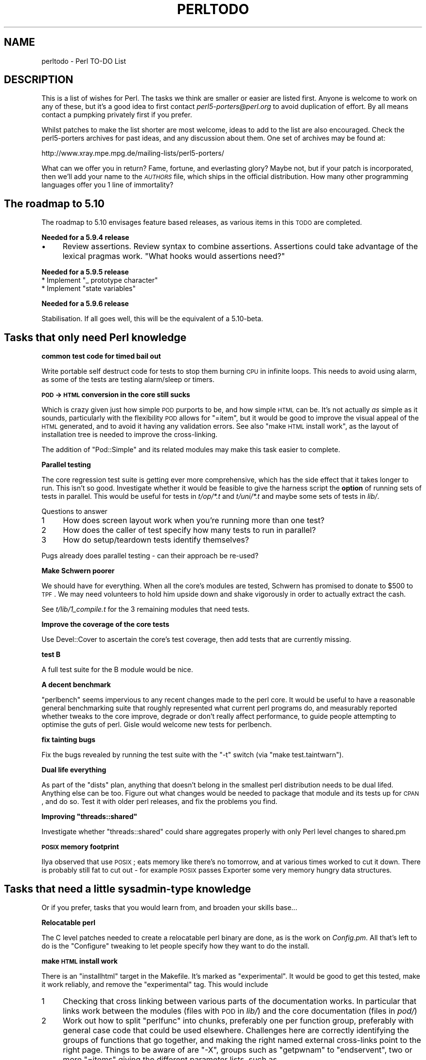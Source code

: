 .\" Automatically generated by Pod::Man v1.37, Pod::Parser v1.32
.\"
.\" Standard preamble:
.\" ========================================================================
.de Sh \" Subsection heading
.br
.if t .Sp
.ne 5
.PP
\fB\\$1\fR
.PP
..
.de Sp \" Vertical space (when we can't use .PP)
.if t .sp .5v
.if n .sp
..
.de Vb \" Begin verbatim text
.ft CW
.nf
.ne \\$1
..
.de Ve \" End verbatim text
.ft R
.fi
..
.\" Set up some character translations and predefined strings.  \*(-- will
.\" give an unbreakable dash, \*(PI will give pi, \*(L" will give a left
.\" double quote, and \*(R" will give a right double quote.  | will give a
.\" real vertical bar.  \*(C+ will give a nicer C++.  Capital omega is used to
.\" do unbreakable dashes and therefore won't be available.  \*(C` and \*(C'
.\" expand to `' in nroff, nothing in troff, for use with C<>.
.tr \(*W-|\(bv\*(Tr
.ds C+ C\v'-.1v'\h'-1p'\s-2+\h'-1p'+\s0\v'.1v'\h'-1p'
.ie n \{\
.    ds -- \(*W-
.    ds PI pi
.    if (\n(.H=4u)&(1m=24u) .ds -- \(*W\h'-12u'\(*W\h'-12u'-\" diablo 10 pitch
.    if (\n(.H=4u)&(1m=20u) .ds -- \(*W\h'-12u'\(*W\h'-8u'-\"  diablo 12 pitch
.    ds L" ""
.    ds R" ""
.    ds C` ""
.    ds C' ""
'br\}
.el\{\
.    ds -- \|\(em\|
.    ds PI \(*p
.    ds L" ``
.    ds R" ''
'br\}
.\"
.\" If the F register is turned on, we'll generate index entries on stderr for
.\" titles (.TH), headers (.SH), subsections (.Sh), items (.Ip), and index
.\" entries marked with X<> in POD.  Of course, you'll have to process the
.\" output yourself in some meaningful fashion.
.if \nF \{\
.    de IX
.    tm Index:\\$1\t\\n%\t"\\$2"
..
.    nr % 0
.    rr F
.\}
.\"
.\" For nroff, turn off justification.  Always turn off hyphenation; it makes
.\" way too many mistakes in technical documents.
.hy 0
.if n .na
.\"
.\" Accent mark definitions (@(#)ms.acc 1.5 88/02/08 SMI; from UCB 4.2).
.\" Fear.  Run.  Save yourself.  No user-serviceable parts.
.    \" fudge factors for nroff and troff
.if n \{\
.    ds #H 0
.    ds #V .8m
.    ds #F .3m
.    ds #[ \f1
.    ds #] \fP
.\}
.if t \{\
.    ds #H ((1u-(\\\\n(.fu%2u))*.13m)
.    ds #V .6m
.    ds #F 0
.    ds #[ \&
.    ds #] \&
.\}
.    \" simple accents for nroff and troff
.if n \{\
.    ds ' \&
.    ds ` \&
.    ds ^ \&
.    ds , \&
.    ds ~ ~
.    ds /
.\}
.if t \{\
.    ds ' \\k:\h'-(\\n(.wu*8/10-\*(#H)'\'\h"|\\n:u"
.    ds ` \\k:\h'-(\\n(.wu*8/10-\*(#H)'\`\h'|\\n:u'
.    ds ^ \\k:\h'-(\\n(.wu*10/11-\*(#H)'^\h'|\\n:u'
.    ds , \\k:\h'-(\\n(.wu*8/10)',\h'|\\n:u'
.    ds ~ \\k:\h'-(\\n(.wu-\*(#H-.1m)'~\h'|\\n:u'
.    ds / \\k:\h'-(\\n(.wu*8/10-\*(#H)'\z\(sl\h'|\\n:u'
.\}
.    \" troff and (daisy-wheel) nroff accents
.ds : \\k:\h'-(\\n(.wu*8/10-\*(#H+.1m+\*(#F)'\v'-\*(#V'\z.\h'.2m+\*(#F'.\h'|\\n:u'\v'\*(#V'
.ds 8 \h'\*(#H'\(*b\h'-\*(#H'
.ds o \\k:\h'-(\\n(.wu+\w'\(de'u-\*(#H)/2u'\v'-.3n'\*(#[\z\(de\v'.3n'\h'|\\n:u'\*(#]
.ds d- \h'\*(#H'\(pd\h'-\w'~'u'\v'-.25m'\f2\(hy\fP\v'.25m'\h'-\*(#H'
.ds D- D\\k:\h'-\w'D'u'\v'-.11m'\z\(hy\v'.11m'\h'|\\n:u'
.ds th \*(#[\v'.3m'\s+1I\s-1\v'-.3m'\h'-(\w'I'u*2/3)'\s-1o\s+1\*(#]
.ds Th \*(#[\s+2I\s-2\h'-\w'I'u*3/5'\v'-.3m'o\v'.3m'\*(#]
.ds ae a\h'-(\w'a'u*4/10)'e
.ds Ae A\h'-(\w'A'u*4/10)'E
.    \" corrections for vroff
.if v .ds ~ \\k:\h'-(\\n(.wu*9/10-\*(#H)'\s-2\u~\d\s+2\h'|\\n:u'
.if v .ds ^ \\k:\h'-(\\n(.wu*10/11-\*(#H)'\v'-.4m'^\v'.4m'\h'|\\n:u'
.    \" for low resolution devices (crt and lpr)
.if \n(.H>23 .if \n(.V>19 \
\{\
.    ds : e
.    ds 8 ss
.    ds o a
.    ds d- d\h'-1'\(ga
.    ds D- D\h'-1'\(hy
.    ds th \o'bp'
.    ds Th \o'LP'
.    ds ae ae
.    ds Ae AE
.\}
.rm #[ #] #H #V #F C
.\" ========================================================================
.\"
.IX Title "PERLTODO 1"
.TH PERLTODO 1 "2006-01-07" "perl v5.8.8" "Perl Programmers Reference Guide"
.SH "NAME"
perltodo \- Perl TO\-DO List
.SH "DESCRIPTION"
.IX Header "DESCRIPTION"
This is a list of wishes for Perl. The tasks we think are smaller or easier
are listed first. Anyone is welcome to work on any of these, but it's a good
idea to first contact \fIperl5\-porters@perl.org\fR to avoid duplication of
effort. By all means contact a pumpking privately first if you prefer.
.PP
Whilst patches to make the list shorter are most welcome, ideas to add to
the list are also encouraged. Check the perl5\-porters archives for past
ideas, and any discussion about them. One set of archives may be found at:
.PP
.Vb 1
\&    http://www.xray.mpe.mpg.de/mailing-lists/perl5-porters/
.Ve
.PP
What can we offer you in return? Fame, fortune, and everlasting glory? Maybe
not, but if your patch is incorporated, then we'll add your name to the
\&\fI\s-1AUTHORS\s0\fR file, which ships in the official distribution. How many other
programming languages offer you 1 line of immortality?
.SH "The roadmap to 5.10"
.IX Header "The roadmap to 5.10"
The roadmap to 5.10 envisages feature based releases, as various items in this
\&\s-1TODO\s0 are completed.
.Sh "Needed for a 5.9.4 release"
.IX Subsection "Needed for a 5.9.4 release"
.IP "\(bu" 4
Review assertions. Review syntax to combine assertions. Assertions could take
advantage of the lexical pragmas work. \*(L"What hooks would assertions need?\*(R"
.Sh "Needed for a 5.9.5 release"
.IX Subsection "Needed for a 5.9.5 release"
.ie n .IP "* Implement ""_ prototype character""" 4
.el .IP "* Implement ``_ prototype character''" 4
.IX Item "Implement _ prototype character"
.PD 0
.ie n .IP "* Implement ""state variables""" 4
.el .IP "* Implement ``state variables''" 4
.IX Item "Implement state variables"
.PD
.Sh "Needed for a 5.9.6 release"
.IX Subsection "Needed for a 5.9.6 release"
Stabilisation. If all goes well, this will be the equivalent of a 5.10\-beta.
.SH "Tasks that only need Perl knowledge"
.IX Header "Tasks that only need Perl knowledge"
.Sh "common test code for timed bail out"
.IX Subsection "common test code for timed bail out"
Write portable self destruct code for tests to stop them burning \s-1CPU\s0 in
infinite loops. This needs to avoid using alarm, as some of the tests are
testing alarm/sleep or timers.
.Sh "\s-1POD\s0 \-> \s-1HTML\s0 conversion in the core still sucks"
.IX Subsection "POD -> HTML conversion in the core still sucks"
Which is crazy given just how simple \s-1POD\s0 purports to be, and how simple \s-1HTML\s0
can be. It's not actually \fIas\fR simple as it sounds, particularly with the
flexibility \s-1POD\s0 allows for \f(CW\*(C`=item\*(C'\fR, but it would be good to improve the
visual appeal of the \s-1HTML\s0 generated, and to avoid it having any validation
errors. See also \*(L"make \s-1HTML\s0 install work\*(R", as the layout of installation tree
is needed to improve the cross\-linking.
.PP
The addition of \f(CW\*(C`Pod::Simple\*(C'\fR and its related modules may make this task
easier to complete.
.Sh "Parallel testing"
.IX Subsection "Parallel testing"
The core regression test suite is getting ever more comprehensive, which has
the side effect that it takes longer to run. This isn't so good. Investigate
whether it would be feasible to give the harness script the \fBoption\fR of
running sets of tests in parallel. This would be useful for tests in
\&\fIt/op/*.t\fR and \fIt/uni/*.t\fR and maybe some sets of tests in \fIlib/\fR.
.PP
Questions to answer
.IP "1" 4
.IX Item "1"
How does screen layout work when you're running more than one test?
.IP "2" 4
.IX Item "2"
How does the caller of test specify how many tests to run in parallel?
.IP "3" 4
.IX Item "3"
How do setup/teardown tests identify themselves?
.PP
Pugs already does parallel testing \- can their approach be re\-used?
.Sh "Make Schwern poorer"
.IX Subsection "Make Schwern poorer"
We should have for everything. When all the core's modules are tested,
Schwern has promised to donate to \f(CW$500\fR to \s-1TPF\s0. We may need volunteers to
hold him upside down and shake vigorously in order to actually extract the
cash.
.PP
See \fIt/lib/1_compile.t\fR for the 3 remaining modules that need tests.
.Sh "Improve the coverage of the core tests"
.IX Subsection "Improve the coverage of the core tests"
Use Devel::Cover to ascertain the core's test coverage, then add tests that
are currently missing.
.Sh "test B"
.IX Subsection "test B"
A full test suite for the B module would be nice.
.Sh "A decent benchmark"
.IX Subsection "A decent benchmark"
\&\f(CW\*(C`perlbench\*(C'\fR seems impervious to any recent changes made to the perl core. It
would be useful to have a reasonable general benchmarking suite that roughly
represented what current perl programs do, and measurably reported whether
tweaks to the core improve, degrade or don't really affect performance, to
guide people attempting to optimise the guts of perl. Gisle would welcome
new tests for perlbench.
.Sh "fix tainting bugs"
.IX Subsection "fix tainting bugs"
Fix the bugs revealed by running the test suite with the \f(CW\*(C`\-t\*(C'\fR switch (via
\&\f(CW\*(C`make test.taintwarn\*(C'\fR).
.Sh "Dual life everything"
.IX Subsection "Dual life everything"
As part of the \*(L"dists\*(R" plan, anything that doesn't belong in the smallest perl
distribution needs to be dual lifed. Anything else can be too. Figure out what
changes would be needed to package that module and its tests up for \s-1CPAN\s0, and
do so. Test it with older perl releases, and fix the problems you find.
.ie n .Sh "Improving ""threads::shared"""
.el .Sh "Improving \f(CWthreads::shared\fP"
.IX Subsection "Improving threads::shared"
Investigate whether \f(CW\*(C`threads::shared\*(C'\fR could share aggregates properly with
only Perl level changes to shared.pm
.Sh "\s-1POSIX\s0 memory footprint"
.IX Subsection "POSIX memory footprint"
Ilya observed that use \s-1POSIX\s0; eats memory like there's no tomorrow, and at
various times worked to cut it down. There is probably still fat to cut out \-
for example \s-1POSIX\s0 passes Exporter some very memory hungry data structures.
.SH "Tasks that need a little sysadmin-type knowledge"
.IX Header "Tasks that need a little sysadmin-type knowledge"
Or if you prefer, tasks that you would learn from, and broaden your skills
base...
.Sh "Relocatable perl"
.IX Subsection "Relocatable perl"
The C level patches needed to create a relocatable perl binary are done, as
is the work on \fIConfig.pm\fR. All that's left to do is the \f(CW\*(C`Configure\*(C'\fR tweaking
to let people specify how they want to do the install.
.Sh "make \s-1HTML\s0 install work"
.IX Subsection "make HTML install work"
There is an \f(CW\*(C`installhtml\*(C'\fR target in the Makefile. It's marked as
\&\*(L"experimental\*(R". It would be good to get this tested, make it work reliably, and
remove the \*(L"experimental\*(R" tag. This would include
.IP "1" 4
.IX Item "1"
Checking that cross linking between various parts of the documentation works.
In particular that links work between the modules (files with \s-1POD\s0 in \fIlib/\fR)
and the core documentation (files in \fIpod/\fR)
.IP "2" 4
.IX Item "2"
Work out how to split \f(CW\*(C`perlfunc\*(C'\fR into chunks, preferably one per function
group, preferably with general case code that could be used elsewhere.
Challenges here are correctly identifying the groups of functions that go
together, and making the right named external cross-links point to the right
page. Things to be aware of are \f(CW\*(C`\-X\*(C'\fR, groups such as \f(CW\*(C`getpwnam\*(C'\fR to
\&\f(CW\*(C`endservent\*(C'\fR, two or more \f(CW\*(C`=items\*(C'\fR giving the different parameter lists, such
as
.Sp
.Vb 1
\&    =item substr EXPR,OFFSET,LENGTH,REPLACEMENT
.Ve
.Sp
.Vb 1
\&    =item substr EXPR,OFFSET,LENGTH
.Ve
.Sp
.Vb 1
\&    =item substr EXPR,OFFSET
.Ve
.Sp
and different parameter lists having different meanings. (eg \f(CW\*(C`select\*(C'\fR)
.Sh "compressed man pages"
.IX Subsection "compressed man pages"
Be able to install them. This would probably need a configure test to see how
the system does compressed man pages (same directory/different directory?
same filename/different filename), as well as tweaking the \fIinstallman\fR script
to compress as necessary.
.Sh "Add a code coverage target to the Makefile"
.IX Subsection "Add a code coverage target to the Makefile"
Make it easy for anyone to run Devel::Cover on the core's tests. The steps
to do this manually are roughly
.IP "\(bu" 4
do a normal \f(CW\*(C`Configure\*(C'\fR, but include Devel::Cover as a module to install
(see \fI\s-1INSTALL\s0\fR for how to do this)
.IP "\(bu" 4
.Vb 1
\&    make perl
.Ve
.IP "\(bu" 4
.Vb 1
\&    cd t; HARNESS_PERL_SWITCHES=-MDevel::Cover ./perl -I../lib harness
.Ve
.IP "\(bu" 4
Process the resulting Devel::Cover database
.PP
This just give you the coverage of the \fI.pm\fRs. To also get the C level
coverage you need to
.IP "\(bu" 4
Additionally tell \f(CW\*(C`Configure\*(C'\fR to use the appropriate C compiler flags for
\&\f(CW\*(C`gcov\*(C'\fR
.IP "\(bu" 4
.Vb 1
\&    make perl.gcov
.Ve
.Sp
(instead of \f(CW\*(C`make perl\*(C'\fR)
.IP "\(bu" 4
After running the tests run \f(CW\*(C`gcov\*(C'\fR to generate all the \fI.gcov\fR files.
(Including down in the subdirectories of \fIext/\fR
.IP "\(bu" 4
(From the top level perl directory) run \f(CW\*(C`gcov2perl\*(C'\fR on all the \f(CW\*(C`.gcov\*(C'\fR files
to get their stats into the cover_db directory.
.IP "\(bu" 4
Then process the Devel::Cover database
.PP
It would be good to add a single switch to \f(CW\*(C`Configure\*(C'\fR to specify that you
wanted to perform perl level coverage, and another to specify C level
coverage, and have \f(CW\*(C`Configure\*(C'\fR and the \fIMakefile\fR do all the right things
automatically.
.Sh "Make Config.pm cope with differences between build and installed perl"
.IX Subsection "Make Config.pm cope with differences between build and installed perl"
Quite often vendors ship a perl binary compiled with their (pay\-for)
compilers.  People install a free compiler, such as gcc. To work out how to
build extensions, Perl interrogates \f(CW%Config\fR, so in this situation
\&\f(CW%Config\fR describes compilers that aren't there, and extension building
fails. This forces people into choosing between re-compiling perl themselves
using the compiler they have, or only using modules that the vendor ships.
.PP
It would be good to find a way teach \f(CW\*(C`Config.pm\*(C'\fR about the installation setup,
possibly involving probing at install time or later, so that the \f(CW%Config\fR in
a binary distribution better describes the installed machine, when the
installed machine differs from the build machine in some significant way.
.Sh "make parallel builds work"
.IX Subsection "make parallel builds work"
Currently parallel builds (such as \f(CW\*(C`make \-j3\*(C'\fR) don't work reliably. We believe
that this is due to incomplete dependency specification in the \fIMakefile\fR.
It would be good if someone were able to track down the causes of these
problems, so that parallel builds worked properly.
.Sh "linker specification files"
.IX Subsection "linker specification files"
Some platforms mandate that you provide a list of a shared library's external
symbols to the linker, so the core already has the infrastructure in place to
do this for generating shared perl libraries. My understanding is that the
\&\s-1GNU\s0 toolchain can accept an optional linker specification file, and restrict
visibility just to symbols declared in that file. It would be good to extend
\&\fImakedef.pl\fR to support this format, and to provide a means within
\&\f(CW\*(C`Configure\*(C'\fR to enable it. This would allow Unix users to test that the
export list is correct, and to build a perl that does not pollute the global
namespace with private symbols.
.SH "Tasks that need a little C knowledge"
.IX Header "Tasks that need a little C knowledge"
These tasks would need a little C knowledge, but don't need any specific
background or experience with \s-1XS\s0, or how the Perl interpreter works
.Sh "Make it clear from \-v if this is the exact official release"
.IX Subsection "Make it clear from -v if this is the exact official release"
Currently perl from \f(CW\*(C`p4\*(C'\fR/\f(CW\*(C`rsync\*(C'\fR ships with a \fIpatchlevel.h\fR file that
usually defines one local patch, of the form \*(L"\s-1MAINT12345\s0\*(R" or \*(L"\s-1RC1\s0\*(R". The output
of perl \-v doesn't report that a perl isn't an official release, and this
information can get lost in bugs reports. Because of this, the minor version
isn't bumped up until \s-1RC\s0 time, to minimise the possibility of versions of perl
escaping that believe themselves to be newer than they actually are.
.PP
It would be useful to find an elegant way to have the \*(L"this is an interim
maintenance release\*(R" or \*(L"this is a release candidate\*(R" in the terse \-v output,
and have it so that it's easy for the pumpking to remove this just as the
release tarball is rolled up. This way the version pulled out of rsync would
always say \*(L"I'm a development release\*(R" and it would be safe to bump the
reported minor version as soon as a release ships, which would aid perl
developers.
.PP
This task is really about thinking of an elegant way to arrange the C source
such that it's trivial for the Pumpking to flag \*(L"this is an official release\*(R"
when making a tarball, yet leave the default source saying \*(L"I'm not the
official release\*(R".
.Sh "Tidy up global variables"
.IX Subsection "Tidy up global variables"
There's a note in \fIintrpvar.h\fR
.PP
.Vb 4
\&  /* These two variables are needed to preserve 5.8.x bincompat because
\&     we can't change function prototypes of two exported functions.
\&     Probably should be taken out of blead soon, and relevant prototypes
\&     changed.  */
.Ve
.PP
So doing this, and removing any of the unused variables still present would
be good.
.ie n .Sh "Ordering of ""global"" variables."
.el .Sh "Ordering of ``global'' variables."
.IX Subsection "Ordering of global variables."
\&\fIthrdvar.h\fR and \fIintrpvarh\fR define the \*(L"global\*(R" variables that need to be
per-thread under ithreads, where the variables are actually elements in a
structure. As C dictates, the variables must be laid out in order of
declaration. There is a comment
\&\f(CW\*(C`/* Important ones in the first cache line (if alignment is done right) */\*(C'\fR
which implies that at some point in the past the ordering was carefully chosen
(at least in part). However, it's clear that the ordering is less than perfect,
as currently there are things such as 7 \f(CW\*(C`bool\*(C'\fRs in a row, then something
typically requiring 4 byte alignment, and then an odd \f(CW\*(C`bool\*(C'\fR later on.
(\f(CW\*(C`bool\*(C'\fRs are typically defined as \f(CW\*(C`char\*(C'\fRs). So it would be good for someone
to review the ordering of the variables, to see how much alignment padding can
be removed.
.Sh "bincompat functions"
.IX Subsection "bincompat functions"
There are lots of functions which are retained for binary compatibility.
Clean these up. Move them to mathom.c, and don't compile for blead?
.Sh "am I hot or not?"
.IX Subsection "am I hot or not?"
The idea of \fIpp_hot.c\fR is that it contains the \fIhot\fR ops, the ops that are
most commonly used. The idea is that by grouping them, their object code will
be adjacent in the executable, so they have a greater chance of already being
in the \s-1CPU\s0 cache (or swapped in) due to being near another op already in use.
.PP
Except that it's not clear if these really are the most commonly used ops. So
anyone feeling like exercising their skill with coverage and profiling tools
might want to determine what ops \fIreally\fR are the most commonly used. And in
turn suggest evictions and promotions to achieve a better \fIpp_hot.c\fR.
.Sh "emulate the per-thread memory pool on Unix"
.IX Subsection "emulate the per-thread memory pool on Unix"
For Windows, ithreads allocates memory for each thread from a separate pool,
which it discards at thread exit. It also checks that memory is \fIfree()\fRd to
the correct pool. Neither check is done on Unix, so code developed there won't
be subject to such strictures, so can harbour bugs that only show up when the
code reaches Windows.
.PP
It would be good to be able to optionally emulate the Window pool system on
Unix, to let developers who only have access to Unix, or want to use
Unix-specific debugging tools, check for these problems. To do this would
involve figuring out how the \f(CW\*(C`PerlMem_*\*(C'\fR macros wrap \f(CW\*(C`malloc()\*(C'\fR access, and
providing a layer that records/checks the identity of the thread making the
call, and recording all the memory allocated by each thread via this \s-1API\s0 so
that it can be summarily \fIfree()\fRd at thread exit. One implementation idea
would be to increase the size of allocation, and store the \f(CW\*(C`my_perl\*(C'\fR pointer
(to identify the thread) at the start, along with pointers to make a linked
list of blocks for this thread. To avoid alignment problems it would be
necessary to do something like
.PP
.Vb 7
\&  union memory_header_padded {
\&    struct memory_header {
\&      void *thread_id;   /* For my_perl */
\&      void *next;        /* Pointer to next block for this thread */
\&    } data;
\&    long double padding; /* whatever type has maximal alignment constraint */
\&  };
.Ve
.PP
although \f(CW\*(C`long double\*(C'\fR might not be the only type to add to the padding
union.
.Sh "reduce duplication in sv_setsv_flags"
.IX Subsection "reduce duplication in sv_setsv_flags"
\&\f(CW\*(C`Perl_sv_setsv_flags\*(C'\fR has a comment
\&\f(CW\*(C`/* There's a lot of redundancy below but we're going for speed here */\*(C'\fR
.PP
Whilst this was true 10 years ago, the growing disparity between \s-1RAM\s0 and \s-1CPU\s0
speeds mean that the trade offs have changed. In addition, the duplicate code
adds to the maintenance burden. It would be good to see how much of the
redundancy can be pruned, particular in the less common paths. (Profiling
tools at the ready...). For example, why does the test for
\&\*(L"Can't redefine active sort subroutine\*(R" need to occur in two places?
.SH "Tasks that need a knowledge of XS"
.IX Header "Tasks that need a knowledge of XS"
These tasks would need C knowledge, and roughly the level of knowledge of
the perl \s-1API\s0 that comes from writing modules that use \s-1XS\s0 to interface to
C.
.Sh "IPv6"
.IX Subsection "IPv6"
Clean this up. Check everything in core works
.ie n .Sh "shrink ""GV""\fPs, \f(CW""CV""s"
.el .Sh "shrink \f(CWGV\fPs, \f(CWCV\fPs"
.IX Subsection "shrink GVs, CVs"
By removing unused elements and careful re\-ordering, the structures for \f(CW\*(C`AV\*(C'\fRs
and \f(CW\*(C`HV\*(C'\fRs have recently been shrunk considerably. It's probable that the same
approach would find savings in \f(CW\*(C`GV\*(C'\fRs and \f(CW\*(C`CV\*(C'\fRs, if not all the other
larger\-than\-\f(CW\*(C`PVMG\*(C'\fR types.
.Sh "merge Perl_sv_2[inpu]v"
.IX Subsection "merge Perl_sv_2[inpu]v"
There's a lot of code shared between \f(CW\*(C`Perl_sv_2iv_flags\*(C'\fR,
\&\f(CW\*(C`Perl_sv_2uv_flags\*(C'\fR, \f(CW\*(C`Perl_sv_2nv\*(C'\fR, and \f(CW\*(C`Perl_sv_2pv_flags\*(C'\fR. It would be
interesting to see if some of it can be merged into common shared static
functions. In particular, \f(CW\*(C`Perl_sv_2uv_flags\*(C'\fR started out as a cut&paste
from \f(CW\*(C`Perl_sv_2iv_flags\*(C'\fR around 5.005_50 time, and it may be possible to
replace both with a single function that returns a value or union which is
split out by the macros in \fIsv.h\fR
.Sh "\s-1UTF8\s0 caching code"
.IX Subsection "UTF8 caching code"
The string position/offset cache is not optional. It should be.
.Sh "Implicit Latin 1 => Unicode translation"
.IX Subsection "Implicit Latin 1 => Unicode translation"
Conversions from byte strings to \s-1UTF\-8\s0 currently map high bit characters
to Unicode without translation (or, depending on how you look at it, by
implicitly assuming that the byte strings are in Latin\-1). As perl assumes
the C locale by default, upgrading a string to \s-1UTF\-8\s0 may change the
meaning of its contents regarding character classes, case mapping, etc.
This should probably emit a warning (at least).
.PP
This task is incremental \- even a little bit of work on it will help.
.Sh "autovivification"
.IX Subsection "autovivification"
Make all autovivification consistent w.r.t \s-1LVALUE/RVALUE\s0 and strict/no strict;
.PP
This task is incremental \- even a little bit of work on it will help.
.Sh "Unicode in Filenames"
.IX Subsection "Unicode in Filenames"
chdir, chmod, chown, chroot, exec, glob, link, lstat, mkdir, open,
opendir, qx, readdir, readlink, rename, rmdir, stat, symlink, sysopen,
system, truncate, unlink, utime, \-X.  All these could potentially accept
Unicode filenames either as input or output (and in the case of system
and qx Unicode in general, as input or output to/from the shell).
Whether a filesystem \- an operating system pair understands Unicode in
filenames varies.
.PP
Known combinations that have some level of understanding include
Microsoft \s-1NTFS\s0, Apple \s-1HFS+\s0 (In Mac \s-1OS\s0 9 and X) and Apple \s-1UFS\s0 (in Mac
\&\s-1OS\s0 X), \s-1NFS\s0 v4 is rumored to be Unicode, and of course Plan 9.  How to
create Unicode filenames, what forms of Unicode are accepted and used
(\s-1UCS\-2\s0, \s-1UTF\-16\s0, \s-1UTF\-8\s0), what (if any) is the normalization form used,
and so on, varies.  Finding the right level of interfacing to Perl
requires some thought.  Remember that an \s-1OS\s0 does not implicate a
filesystem.
.PP
(The Windows \-C command flag \*(L"wide \s-1API\s0 support\*(R" has been at least
temporarily retired in 5.8.1, and the \-C has been repurposed, see
perlrun.)
.ie n .Sh "Unicode in %ENV"
.el .Sh "Unicode in \f(CW%ENV\fP"
.IX Subsection "Unicode in %ENV"
Currently the \f(CW%ENV\fR entries are always byte strings.
.Sh "use less 'memory'"
.IX Subsection "use less 'memory'"
Investigate trade offs to switch out perl's choices on memory usage.
Particularly perl should be able to give memory back.
.PP
This task is incremental \- even a little bit of work on it will help.
.ie n .Sh "Re-implement "":unique"" in a way that is actually thread-safe"
.el .Sh "Re-implement \f(CW:unique\fP in a way that is actually thread-safe"
.IX Subsection "Re-implement :unique in a way that is actually thread-safe"
The old implementation made bad assumptions on several levels. A good 90%
solution might be just to make \f(CW\*(C`:unique\*(C'\fR work to share the string buffer
of SvPVs. That way large constant strings can be shared between ithreads,
such as the configuration information in \fIConfig\fR.
.Sh "Make tainting consistent"
.IX Subsection "Make tainting consistent"
Tainting would be easier to use if it didn't take documented shortcuts and
allow taint to \*(L"leak\*(R" everywhere within an expression.
.Sh "readpipe(\s-1LIST\s0)"
.IX Subsection "readpipe(LIST)"
\&\fIsystem()\fR accepts a \s-1LIST\s0 syntax (and a \s-1PROGRAM\s0 \s-1LIST\s0 syntax) to avoid
running a shell. \fIreadpipe()\fR (the function behind qx//) could be similarly
extended.
.SH "Tasks that need a knowledge of the interpreter"
.IX Header "Tasks that need a knowledge of the interpreter"
These tasks would need C knowledge, and knowledge of how the interpreter works,
or a willingness to learn.
.Sh "lexical pragmas"
.IX Subsection "lexical pragmas"
Document the new support for lexical pragmas in 5.9.3 and how %^H works.
Maybe \f(CW\*(C`re\*(C'\fR, \f(CW\*(C`encoding\*(C'\fR, maybe other pragmas could be made lexical.
.Sh "Attach/detach debugger from running program"
.IX Subsection "Attach/detach debugger from running program"
The old perltodo notes "With \f(CW\*(C`gdb\*(C'\fR, you can attach the debugger to a running
program if you pass the process \s-1ID\s0. It would be good to do this with the Perl
debugger on a running Perl program, although I'm not sure how it would be
done." ssh and screen do this with named pipes in /tmp. Maybe we can too.
.Sh "Constant folding"
.IX Subsection "Constant folding"
The peephole optimiser should trap errors during constant folding, and give
up on the folding, rather than bailing out at compile time.  It is quite
possible that the unfoldable constant is in unreachable code, eg something
akin to \f(CW\*(C`$a = 0/0 if 0;\*(C'\fR
.Sh "\s-1LVALUE\s0 functions for lists"
.IX Subsection "LVALUE functions for lists"
The old perltodo notes that lvalue functions don't work for list or hash
slices. This would be good to fix.
.Sh "\s-1LVALUE\s0 functions in the debugger"
.IX Subsection "LVALUE functions in the debugger"
The old perltodo notes that lvalue functions don't work in the debugger. This
would be good to fix.
.Sh "_ prototype character"
.IX Subsection "_ prototype character"
Study the possibility of adding a new prototype character, \f(CW\*(C`_\*(C'\fR, meaning
\&\*(L"this argument defaults to \f(CW$_\fR\*(R".
.Sh "state variables"
.IX Subsection "state variables"
\&\f(CW\*(C`my $foo if 0;\*(C'\fR is deprecated, and should be replaced with
\&\f(CW\*(C`state $x = "initial value\en";\*(C'\fR the syntax from Perl 6.
.Sh "@INC source filter to Filter::Simple"
.IX Subsection "@INC source filter to Filter::Simple"
The second return value from a sub in \f(CW@INC\fR can be a source filter. This isn't
documented. It should be changed to use Filter::Simple, tested and documented.
.Sh "regexp optimiser optional"
.IX Subsection "regexp optimiser optional"
The regexp optimiser is not optional. It should configurable to be, to allow
its performance to be measured, and its bugs to be easily demonstrated.
.Sh "\s-1UNITCHECK\s0"
.IX Subsection "UNITCHECK"
Introduce a new special block, \s-1UNITCHECK\s0, which is run at the end of a
compilation unit (module, file, eval(\s-1STRING\s0) block). This will correspond to
the Perl 6 \s-1CHECK\s0. Perl 5's \s-1CHECK\s0 cannot be changed or removed because the
O.pm/B.pm backend framework depends on it.
.Sh "optional optimizer"
.IX Subsection "optional optimizer"
Make the peephole optimizer optional. Currently it performs two tasks as
it walks the optree \- genuine peephole optimisations, and necessary fixups of
ops. It would be good to find an efficient way to switch out the
optimisations whilst keeping the fixups.
.Sh "You \s-1WANT\s0 *how* many"
.IX Subsection "You WANT *how* many"
Currently contexts are void, scalar and list. split has a special mechanism in
place to pass in the number of return values wanted. It would be useful to
have a general mechanism for this, backwards compatible and little speed hit.
This would allow proposals such as short circuiting sort to be implemented
as a module on \s-1CPAN\s0.
.Sh "lexical aliases"
.IX Subsection "lexical aliases"
Allow lexical aliases (maybe via the syntax \f(CW\*(C`my \e$alias = \e$foo\*(C'\fR.
.Sh "entersub \s-1XS\s0 vs Perl"
.IX Subsection "entersub XS vs Perl"
At the moment pp_entersub is huge, and has code to deal with entering both
perl and \s-1XS\s0 subroutines. Subroutine implementations rarely change between 
perl and \s-1XS\s0 at run time, so investigate using 2 ops to enter subs (one for
\&\s-1XS\s0, one for perl) and swap between if a sub is redefined.
.Sh "Self ties"
.IX Subsection "Self ties"
self ties are currently illegal because they caused too many segfaults. Maybe
the causes of these could be tracked down and self-ties on all types re\-
instated.
.ie n .Sh "Optimize away @_"
.el .Sh "Optimize away \f(CW@_\fP"
.IX Subsection "Optimize away @_"
The old perltodo notes \*(L"Look at the \*(R"reification" code in \f(CW\*(C`av.c\*(C'\fR".
.Sh "What hooks would assertions need?"
.IX Subsection "What hooks would assertions need?"
Assertions are in the core, and work. However, assertions needed to be added
as a core patch, rather than an \s-1XS\s0 module in ext, or a \s-1CPAN\s0 module, because
the core has no hooks in the necessary places. It would be useful to
investigate what hooks would need to be added to make it possible to provide
the full assertion support from a \s-1CPAN\s0 module, so that we aren't constraining
the imagination of future \s-1CPAN\s0 authors.
.SH "Big projects"
.IX Header "Big projects"
Tasks that will get your name mentioned in the description of the \*(L"Highlights
of 5.10\*(R"
.Sh "make ithreads more robust"
.IX Subsection "make ithreads more robust"
Generally make ithreads more robust. See also \*(L"iCOW\*(R"
.PP
This task is incremental \- even a little bit of work on it will help, and
will be greatly appreciated.
.Sh "iCOW"
.IX Subsection "iCOW"
Sarathy and Arthur have a proposal for an improved Copy On Write which
specifically will be able to \s-1COW\s0 new ithreads. If this can be implemented
it would be a good thing.
.Sh "(?{...}) closures in regexps"
.IX Subsection "(?{...}) closures in regexps"
Fix (or rewrite) the implementation of the \f(CW\*(C`/(?{...})/\*(C'\fR closures.
.Sh "A re-entrant regexp engine"
.IX Subsection "A re-entrant regexp engine"
This will allow the use of a regex from inside (?{ }), (??{ }) and
(?(?{ })|) constructs.
